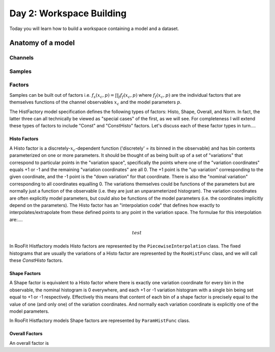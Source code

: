 Day 2: Workspace Building
*************************

Today you will learn how to build a workspace containing a model and a dataset. 


Anatomy of a model
==================

Channels
---------

Samples
---------

Factors
--------
Samples can be built out of factors i.e. :math:`f_{s}(x_{c},p) = \prod_f f_{f}(x_{c},p)` where :math:`f_{f}(x_{c},p)` are the individual factors that are themselves functions of the channel observables :math:`x_{c}` and the model parameters :math:`p`. 

The HistFactory model specification defines the following types of factors: Histo, Shape, Overall, and Norm. In fact, the latter three can all technically be viewed as "special cases" of the first, as we will see. For completeness I will extend these types of factors to include "Const" and "ConstHisto" factors. Let's discuss each of these factor types in turn....

Histo Factors
^^^^^^^^^^^^^^

A Histo factor is a discretely-:math:`x_{c}`-dependent function ('discretely' = its binned in the observable) and has bin contents parameterized on one or more parameters. It should be thought of as being built up of a set of "variations" that correspond to particular points in the "variation space", specifically the points where one of the "variation coordinates" equals +1 or -1 and the remaining "variation coordinates" are all 0. The +1 point is the "up variation" corresponding to the given coordinate, and the -1 point is the "down variation" for that coordinate. There is also the "nominal variation"  corresponding to all coordinates equalling 0. The variations themselves could be functions of the parameters but are normally just a function of the observable (i.e. they are just an unparameterized histogram). The variation coordinates are often explicitly model parameters, but could also be functions of the model parameters (i.e. the coordinates implicitly depend on the parameters). The Histo factor has an "interpolation code" that defines how exactly to interpolates/extrapolate from these defined points to any point in the variation space. The formulae for this interpolation are:....

.. math::

   test

In RooFit Histfactory models Histo factors are represented by the ``PiecewiseInterpolation`` class. The fixed histograms that are usually the variations of a Histo factor are represented by the ``RooHistFunc`` class, and we will call these `ConstHisto` factors.

Shape Factors
^^^^^^^^^^^^^^^^

A Shape factor is equivalent to a Histo factor where there is exactly one variation coordinate for every bin in the observable, the nominal histogram is 0 everywhere, and each +1 or -1 variation histogram with a single bin being set equal to +1 or -1 respectively. Effectively this means that content of each bin of a shape factor is precisely equal to the value of one (and only one) of the variation coordinates. And normally each variation coordinate is explicitly one of the model parameters. 

In RooFit Histfactory models Shape factors are represented by ``ParamHistFunc`` class.

Overall Factors
^^^^^^^^^^^^^^^^^^

An overall factor is 
